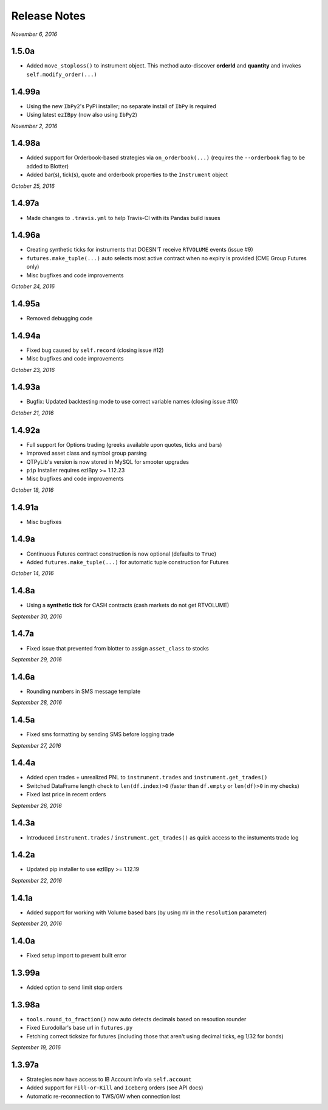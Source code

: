 Release Notes
=============

*November 6, 2016*

1.5.0a
--------

- Added ``move_stoploss()`` to instrument object. This method auto-discover **orderId** and **quantity** and invokes ``self.modify_order(...)``

1.4.99a
-------

- Using the new ``IbPy2``'s PyPi installer; no separate install of ``IbPy`` is required
- Using latest ``ezIBpy`` (now also using ``IbPy2``)


*November 2, 2016*

1.4.98a
-------

- Added support for Orderbook-based strategies via ``on_orderbook(...)`` (requires the ``--orderbook`` flag to be added to Blotter)
- Added bar(s), tick(s), quote and orderbook properties to the ``Instrument`` object


*October 25, 2016*

1.4.97a
-------

- Made changes to ``.travis.yml`` to help Travis-CI with its Pandas build issues


1.4.96a
-------

- Creating synthetic ticks for instruments that DOESN'T receive ``RTVOLUME`` events (issue #9)
- ``futures.make_tuple(...)`` auto selects most active contract when no expiry is provided (CME Group Futures only)
- Misc bugfixes and code improvements


*October 24, 2016*

1.4.95a
-------

- Removed debugging code

1.4.94a
-------

- Fixed bug caused by ``self.record`` (closing issue #12)
- Misc bugfixes and code improvements


*October 23, 2016*

1.4.93a
-------

- Bugfix: Updated backtesting mode to use correct variable names (closing issue #10)


*October 21, 2016*

1.4.92a
-------

- Full support for Options trading (greeks available upon quotes, ticks and bars)
- Improved asset class and symbol group parsing
- QTPyLib's version is now stored in MySQL for smooter upgrades
- ``pip`` Installer requires ezIBpy >= 1.12.23
- Misc bugfixes and code improvements


*October 18, 2016*

1.4.91a
-------

- Misc bugfixes

1.4.9a
-------

- Continuous Futures contract construction is now optional (defaults to ``True``)
- Added ``futures.make_tuple(...)`` for automatic tuple construction for Futures


*October 14, 2016*

1.4.8a
-------

- Using a **synthetic tick** for CASH contracts (cash markets do not get RTVOLUME)


*September 30, 2016*

1.4.7a
-------

- Fixed issue that prevented from blotter to assign ``asset_class`` to stocks


*September 29, 2016*

1.4.6a
-------

- Rounding numbers in SMS message template


*September 28, 2016*

1.4.5a
-------

- Fixed sms formatting by sending SMS before logging trade


*September 27, 2016*

1.4.4a
-------

- Added open trades + unrealized PNL to ``instrument.trades`` and ``instrument.get_trades()``
- Switched DataFrame length check to ``len(df.index)>0`` (faster than ``df.empty`` or ``len(df)>0`` in my checks)
- Fixed last price in recent orders


*September 26, 2016*

1.4.3a
-------

- Introduced ``instrument.trades`` / ``instrument.get_trades()`` as quick access to the instuments trade log

1.4.2a
-------

- Updated pip installer to use ezIBpy >= 1.12.19


*September 22, 2016*

1.4.1a
-------

- Added support for working with Volume based bars (by using ``nV`` in the ``resolution`` parameter)


*September 20, 2016*

1.4.0a
-------

- Fixed setup import to prevent built error

1.3.99a
-------

- Added option to send limit stop orders

1.3.98a
-------

- ``tools.round_to_fraction()`` now auto detects decimals based on resoution rounder
- Fixed Eurodollar's base url in ``futures.py``
- Fetching correct ticksize for futures (including those that aren't using decimal ticks, eg 1/32 for bonds)


*September 19, 2016*

1.3.97a
-------

- Strategies now have access to IB Account info via ``self.account``
- Added support for ``Fill-or-Kill`` and ``Iceberg`` orders (see API docs)
- Automatic re-reconnection to TWS/GW when connection lost


